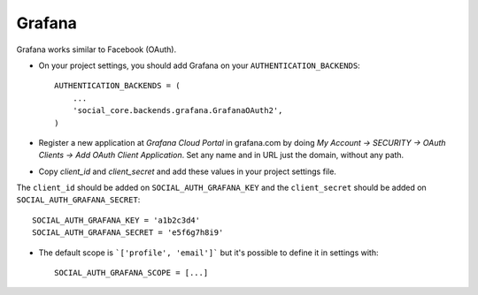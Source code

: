Grafana
=======

Grafana works similar to Facebook (OAuth).

- On your project settings, you should add Grafana on your ``AUTHENTICATION_BACKENDS``::

    AUTHENTICATION_BACKENDS = (
        ...
        'social_core.backends.grafana.GrafanaOAuth2',
    )

- Register a new application at `Grafana Cloud Portal` in grafana.com by doing
  `My Account → SECURITY → OAuth Clients → Add OAuth Client Application`.
  Set any name and in URL just the domain, without any path.

- Copy `client_id` and `client_secret` and add these values in your project settings file.

The ``client_id`` should be added on ``SOCIAL_AUTH_GRAFANA_KEY`` and the ``client_secret`` should be
added on ``SOCIAL_AUTH_GRAFANA_SECRET``::

      SOCIAL_AUTH_GRAFANA_KEY = 'a1b2c3d4'
      SOCIAL_AUTH_GRAFANA_SECRET = 'e5f6g7h8i9'

- The default scope is ```['profile', 'email']``` but it's possible to define it in settings with::

      SOCIAL_AUTH_GRAFANA_SCOPE = [...]
